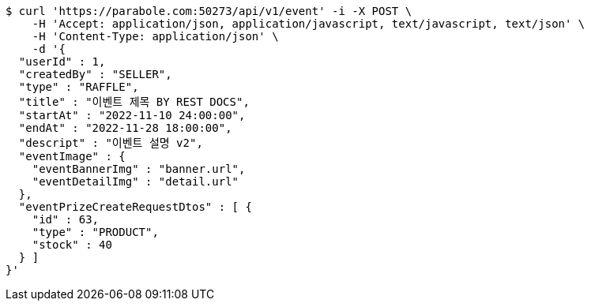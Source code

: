 [source,bash]
----
$ curl 'https://parabole.com:50273/api/v1/event' -i -X POST \
    -H 'Accept: application/json, application/javascript, text/javascript, text/json' \
    -H 'Content-Type: application/json' \
    -d '{
  "userId" : 1,
  "createdBy" : "SELLER",
  "type" : "RAFFLE",
  "title" : "이벤트 제목 BY REST DOCS",
  "startAt" : "2022-11-10 24:00:00",
  "endAt" : "2022-11-28 18:00:00",
  "descript" : "이벤트 설명 v2",
  "eventImage" : {
    "eventBannerImg" : "banner.url",
    "eventDetailImg" : "detail.url"
  },
  "eventPrizeCreateRequestDtos" : [ {
    "id" : 63,
    "type" : "PRODUCT",
    "stock" : 40
  } ]
}'
----